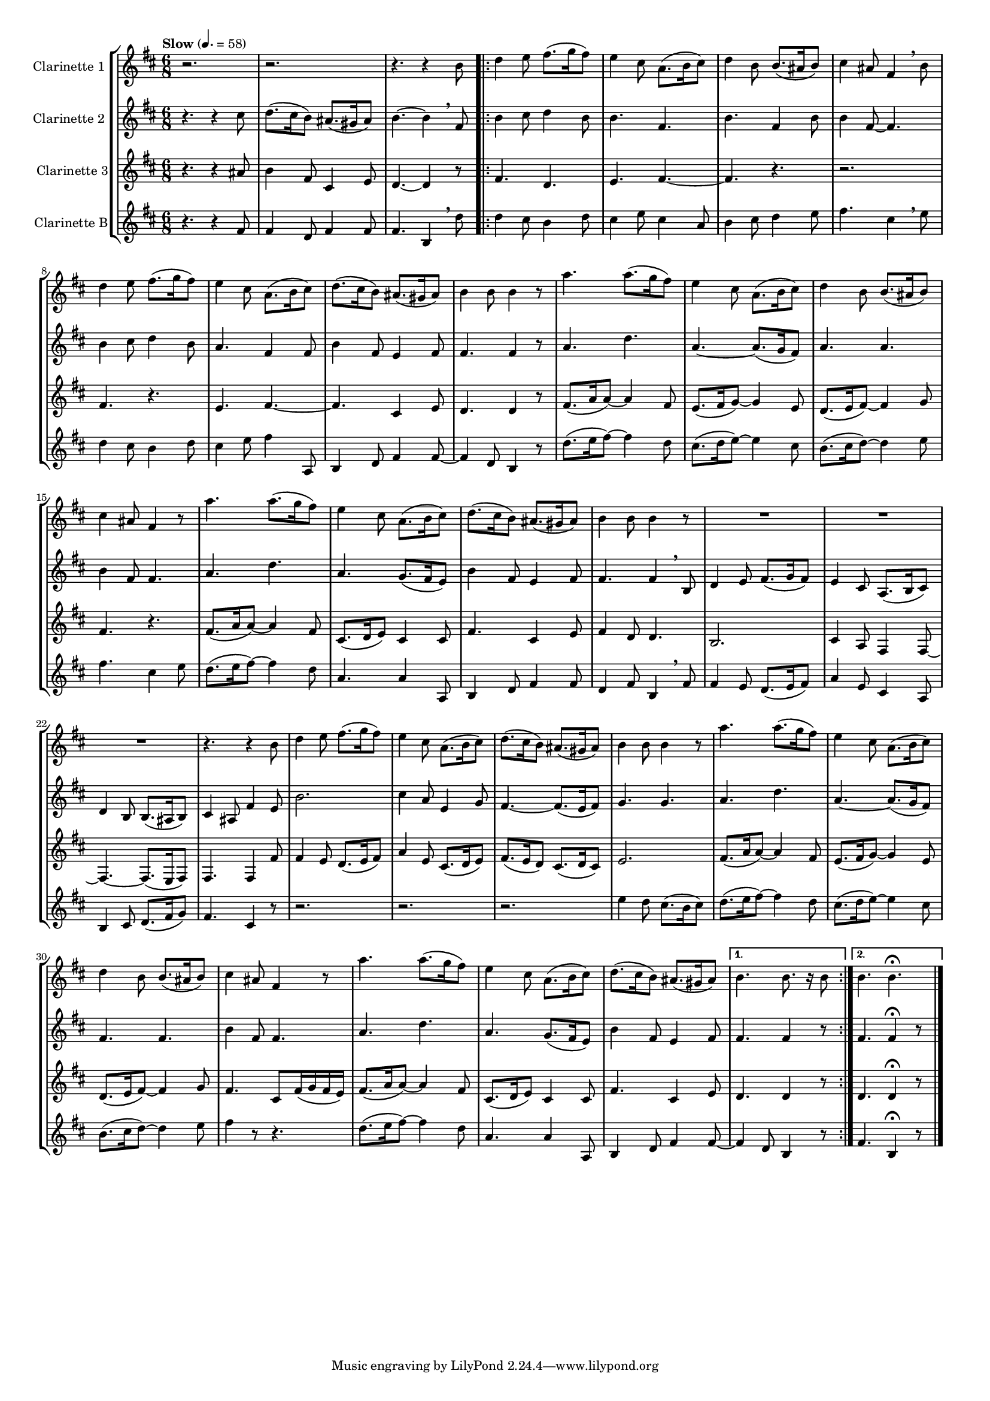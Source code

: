 \version "2.8.1"

#(set-global-staff-size 20)

global = {
  \key g \major
  \time 6/8
  \tempo "Slow" 4. = 58
}

% mBreak = { \break }
mBreak = { }

clarinetOne = \new Voice \relative c'' { 
  \set Staff.instrumentName = #"Clarinette 1 "
  r2. |
  r2. |
  r4. r4 e8 
  \repeat volta 2 {
    g4 a8 b8.( c16 b8) |
    a4 fis8 d8.( e16 fis8) |
    g4 e8 e8.( dis16 e8) |
    fis4 dis8 b4 \breathe e8 | %%% 7
    g4 a8 b8.( c16 b8) | 
    a4 fis8 d8.( e16 fis8) | 
    g8.( fis16 e8) dis8.( cis16 dis8) |
    e4 e8 e4 r8 |
    d'4. d8.( c16 b8) |
    a4 fis8 d8.( e16 fis8) | %%% 13
    g4 e8 e8.( dis16 e8) | 
    fis4 dis8 b4 r8 | 
    d'4. d8.( c16 b8) | 
    a4 fis8 d8.( e16 fis8) |
    g8.( fis16 e8) dis8.( cis16 dis8) |
    e4 e8 e4 r8 | %%% 19
    R2. |
    R2. | 
    R2. |
    r4. r4 e8 |
    g4 a8 b8.( c16 b8) |
    a4 fis8 d8.( e16 fis8) |
    g8.( fis16 e8) dis8.( cis16 dis8) | %%% 26
    e4 e8 e4 r8 |
    d'4. d8.( c16 b8) | 
    a4 fis8 d8.( e16 fis8) |
    g4 e8 e8.( dis16 e8) | 
    fis4 dis8 b4 r8 |
    d'4. d8.( c16 b8) | %%% 32
    a4 fis8 d8.( e16 fis8) |
    g8.( fis16 e8) dis8.( cis16 dis8)
  }
  \alternative {
    {e4. e8. r16 e8}
    {e4. e4. \fermata \bar "|."}
  }  
}


clarinetTwo = \new Voice \relative c'' {
  \set Staff.instrumentName = #"Clarinette 2 "
  r4. r4 fis8 |
  g8.( fis16 e8) dis8.( cis16 dis8) |
  e4.~ e4 \breathe b8 
  \repeat volta 2 {
    e4 fis8 g4 e8 |
    e4. b4. |
    e4. b4 e8 |
    e4 b8~ b4. |
    e4 fis8 g4 e8 |
    d4. b4 b8 |
    e4 b8 a4 b8 |
    b4. b4 r8 |
    d4. g4. |
    d4.~ d8.( c16 b8) |
    d4. d4.|
    e4 b8 b4. | 
    d4. g4. |
    d4. c8.( b16 a8) |
    e'4 b8 a4 b8 |
    b4. b4 \breathe e,8 |
    g4 a8 b8.( c16 b8) |
    a4 fis8 d8.( e16 fis8) |
    g4 e8 e8.( dis16 e8) |
    fis4 dis8 b'4 a8 |
    e'2. |
    fis4 d8 a4 c8 |
    b4.~ b8.( a 16 b8) |
    c4. c4. |
    d4. g4. |
    d4.~ d8.( c16 b8) |
    b4. b4. |
    e4 b8 b4. |
    d4. g4. |
    d4. c8.( b16 a8) |
    e'4 b8 a4 b8 
  }
  \alternative {
    { b4. b4 r8 | }
    { b4. b4\fermata r8 \bar "|."}
  }
}

clarinetThree = \new Voice \relative c'' {
  \set Staff.instrumentName = #"Clarinette 3"
  r4. r4 dis8 |
  e4 b8 fis4 a8 |
  g4.~ g4 r8 
  \repeat volta 2 {
    b4. g4. |
    a4. b4.~ |
    b4. r4. |
    r2. | %%% 7 
    b4. r4. |
    a4. b4.~ |
    b4. fis4 a8 |
    g4. g4 r8 |
    b8.( d16 d8~) d4 b8 | 
    a8.( b16 c8~) c4 a8 | %%% 13
    g8.( a16 b8~) b4 c8 |
    b4. r4. |
    b8.( d16 d8~) d4 b8 |
    fis8.( g16 a8) fis4 fis8 |
    b4. fis4 a8 |
    b4 g8 g4. | %%% 19
    e2. |
    fis4 d8 b4 b8~ |
    b4.~ b8.( a16 b8) |
    b4. b4  b'8 |
    b4 a8 g8.( a16 b8) |
    d4 a8 fis8.( g16 a8) |
    b8.( a16 g8) fis8.( g16 fis8) |  %%% 26
    a2. |
    b8.( d16 d8~) d4 b8 |
    a8.( b16 c8~) c4 a8 |
    g8.( a16 b8~) b4 c8 |
    b4. fis8 b16( c b a) |
    b8.( d16 d8~) d4 b8 | %%% 32
    fis8.( g16 a8) fis4 fis8 |
    b4. fis4 a8 |
  }
  \alternative {
    { g4. g4 r8 | }
    { g4. g4\fermata r8 \bar "|."}
  }
}

clarinetFour = \new Voice \relative c'' {
  \set Staff.instrumentName = #"Clarinette B"
  r4. r4 b8 |
  b4 g8 b4 b8 |
  b4. e,4 \breathe g'8 
  \repeat volta 2 {
    g4 fis8 e4 g8 |
    fis4 a8 fis4 d8 |
    e4 fis8 g4 a8 |
    b4. fis4 \breathe a8 |
    g4 fis8 e4 g8 | 
    fis4 a8 b4 d,,8 |
    e4 g8 b4 b8~ |
    b4 g8 e4 r8 |
    g'8.( a16 b8~) b4 g8 |
    fis8.( g16 a8~) a4 fis8 |
    e8.( fis16 g8~) g4 a8 |
    b4. fis4 a8 |
    g8. ( a16 b8~) b4 g8 |
    d4. d4 d,8 |
    e4 g8 b4 b8 |
    g4 b8 e,4 \breathe b'8 |
    b4 a8 g8.( a16 b8) |
    d4 a8 fis4 d8 |
    e4 fis8 g8.( b16 c8) |
    b4. fis4 r8 |
    r2. |
    r2. |
    r2. | %%% 26
    a'4 g8 fis8.( e16 fis8) |
    g8.( a16 b8~) b4 g8 |
    fis8.( g16 a8~) a4 fis8 |
    e8.( fis16 g8~) g4 a8 |
    b4 r8 r4.|
    g8.( a16 b8~) b4 g8 | %%% 32
    d4. d4 d,8 |
    e4 g8 b4 b8~ |
  }
  \alternative {
    { b4 g8 e4 r8 | }
    { b'4. e,4\fermata r8 \bar "|."}
  }
}

music = {
  <<
    \tag #'score \tag #'clari1 \new Staff \with {midiInstrument = #"clarinet"} \transpose d' a { << \global \clarinetOne >> }
    \tag #'score \tag #'clari2 \new Staff \with {midiInstrument = #"clarinet"} \transpose d' a { << \global \clarinetTwo>> }
    \tag #'score \tag #'clari3 \new Staff \with {midiInstrument = #"clarinet"} \transpose d' a { << \global \clarinetThree>> }
    \tag #'score \tag #'clari4 \new Staff \with {midiInstrument = #"clarinet"} \transpose d' a { << \global \clarinetFour>> }
  >>
}

#(set-global-staff-size 14)
\score {
  \new StaffGroup \keepWithTag #'score \music
  \layout { }
  \midi { }
}




